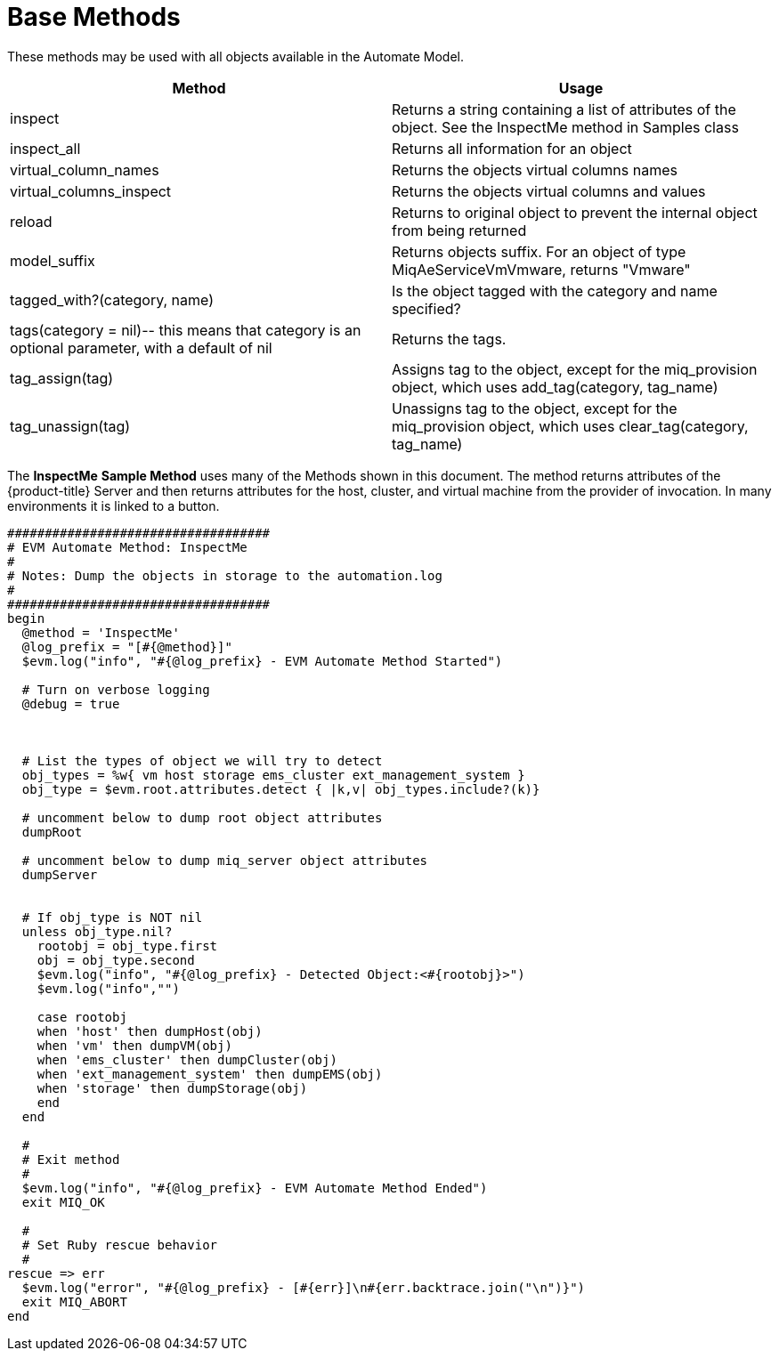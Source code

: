 = Base Methods

These methods may be used with all objects available in the Automate Model. 

[cols="1,1", frame="all", options="header"]
|===
| 
						
							Method
						
					
| 
						
							Usage
						
					

| 
						
							inspect
						
					
| 
						
							Returns a string containing a list of attributes of the object. See the InspectMe method in Samples class
						
					

| 
						
							inspect_all
						
					
| 
						
							Returns all information for an object
						
					

| 
						
							virtual_column_names
						
					
| 
						
							Returns the objects virtual columns names
						
					

| 
						
							virtual_columns_inspect
						
					
| 
						
							Returns the objects virtual columns and values
						
					

| 
						
							reload
						
					
| 
						
							Returns to original object to prevent the internal object from being returned
						
					

| 
						
							model_suffix
						
					
| 
						
							Returns objects suffix. For an object of type MiqAeServiceVmVmware, returns "Vmware"
						
					

| 
						
							tagged_with?(category, name)
						
					
| 
						
							Is the object tagged with the category and name specified?
						
					

| 
						
							tags(category = nil)-- this means that category is an optional parameter, with a default of nil
						
					
| 
						
							Returns the tags.
						
					

| 
						
							tag_assign(tag)
						
					
| 
						
							Assigns tag to the object, except for the miq_provision object, which uses add_tag(category, tag_name)
						
					

| 
						
							tag_unassign(tag)
						
					
| 
						
							Unassigns tag to the object, except for the miq_provision object, which uses clear_tag(category, tag_name)
						
					
|===

The *InspectMe* *Sample Method* uses many of the Methods shown in this document.
The method returns attributes of the {product-title} Server and then returns attributes for the host, cluster, and virtual machine from the provider of invocation.
In many environments it is linked to a button. 

[source,ruby]
----


###################################
# EVM Automate Method: InspectMe
#
# Notes: Dump the objects in storage to the automation.log
#
###################################
begin
  @method = 'InspectMe'
  @log_prefix = "[#{@method}]"
  $evm.log("info", "#{@log_prefix} - EVM Automate Method Started")

  # Turn on verbose logging
  @debug = true



  # List the types of object we will try to detect
  obj_types = %w{ vm host storage ems_cluster ext_management_system }
  obj_type = $evm.root.attributes.detect { |k,v| obj_types.include?(k)}

  # uncomment below to dump root object attributes
  dumpRoot

  # uncomment below to dump miq_server object attributes
  dumpServer


  # If obj_type is NOT nil
  unless obj_type.nil?
    rootobj = obj_type.first
    obj = obj_type.second
    $evm.log("info", "#{@log_prefix} - Detected Object:<#{rootobj}>")
    $evm.log("info","")

    case rootobj
    when 'host' then dumpHost(obj)
    when 'vm' then dumpVM(obj)
    when 'ems_cluster' then dumpCluster(obj)
    when 'ext_management_system' then dumpEMS(obj)
    when 'storage' then dumpStorage(obj)
    end
  end

  #
  # Exit method
  #
  $evm.log("info", "#{@log_prefix} - EVM Automate Method Ended")
  exit MIQ_OK

  #
  # Set Ruby rescue behavior
  #
rescue => err
  $evm.log("error", "#{@log_prefix} - [#{err}]\n#{err.backtrace.join("\n")}")
  exit MIQ_ABORT
end
----